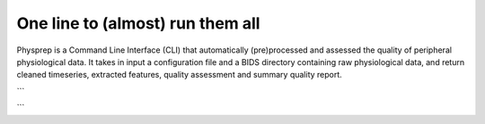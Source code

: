 One line to (almost) run them all
---------------------------------

Physprep is a Command Line Interface (CLI) that automatically (pre)processed and assessed
the quality of peripheral physiological data. It takes in input a configuration file and 
a BIDS directory containing raw physiological data, and return cleaned timeseries,
extracted features, quality assessment and summary quality report. 

```

```